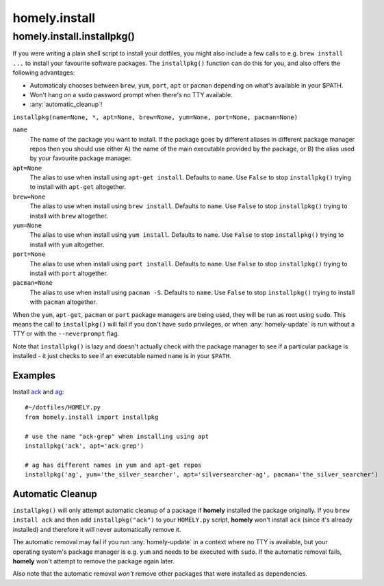homely.install
==============

.. _homely-install-installpkg:

homely.install.installpkg()
---------------------------

If you were writing a plain shell script to install your dotfiles, you might
also include a few calls to e.g. ``brew install ...`` to install your favourite
software packages. The ``installpkg()`` function can do this for you, and also
offers the following advantages:

* Automaticaly chooses between ``brew``, ``yum``, ``port``, ``apt`` or ``pacman``
  depending on what's available in your $PATH.
* Won't hang on a ``sudo`` password prompt when there's no TTY available.
* :any:`automatic_cleanup`!
  
``installpkg(name=None, *, apt=None, brew=None, yum=None, port=None, pacman=None)``

``name``
    The name of the package you want to install. If the package goes by
    different aliases in different package manager repos then you should use
    either A) the name of the main executable provided by the package, or B)
    the alias used by your favourite package manager.
``apt=None``
    The alias to use when install using ``apt-get install``. Defaults to ``name``.
    Use ``False`` to stop ``installpkg()`` trying to install with ``apt-get`` altogether.
``brew=None``
    The alias to use when install using ``brew install``. Defaults to ``name``.
    Use ``False`` to stop ``installpkg()`` trying to install with ``brew`` altogether.
``yum=None``
    The alias to use when install using ``yum install``. Defaults to ``name``.
    Use ``False`` to stop ``installpkg()`` trying to install with ``yum`` altogether.
``port=None``
    The alias to use when install using ``port install``. Defaults to ``name``.
    Use ``False`` to stop ``installpkg()`` trying to install with ``port`` altogether.
``pacman=None``
    The alias to use when install using ``pacman -S``. Defaults to ``name``.
    Use ``False`` to stop ``installpkg()`` trying to install with ``pacman`` altogether.

When the ``yum``, ``apt-get``, ``pacman`` or ``port`` package managers are being used, they
will be run as root using ``sudo``. This means the call to ``installpkg()``
will fail if you don't have ``sudo`` privileges, or when :any:`homely-update`
is run without a TTY or with the ``--neverprompt`` flag.

Note that ``installpkg()`` is lazy and doesn't actually check with the package
manager to see if a particular package is installed - it just checks to see if
an executable named ``name`` is in your ``$PATH``.

Examples
^^^^^^^^

Install `ack <http://beyondgrep.com/>`_ and `ag <http://geoff.greer.fm/ag/>`_::

    #~/dotfiles/HOMELY.py
    from homely.install import installpkg

    # use the name "ack-grep" when installing using apt
    installpkg('ack', apt='ack-grep')

    # ag has different names in yum and apt-get repos
    installpkg('ag', yum='the_silver_searcher', apt='silversearcher-ag', pacman='the_silver_searcher')


Automatic Cleanup
^^^^^^^^^^^^^^^^^

``installpkg()`` will only attempt automatic cleanup of a package if **homely**
installed the package originally. If you ``brew install ack`` and then add
``installpkg("ack")`` to your ``HOMELY.py`` script, **homely** won't install
``ack`` (since it's already installed) and therefore it will never
automatically remove it.

The automatic removal may fail if you run :any:`homely-update` in a context
where no TTY is available, but your operating system's package manager is e.g.
``yum`` and needs to be executed with ``sudo``. If the automatic removal fails,
**homely** won't attempt to remove the package again later.

Also note that the automatic removal *won't* remove other packages that were
installed as dependencies.
